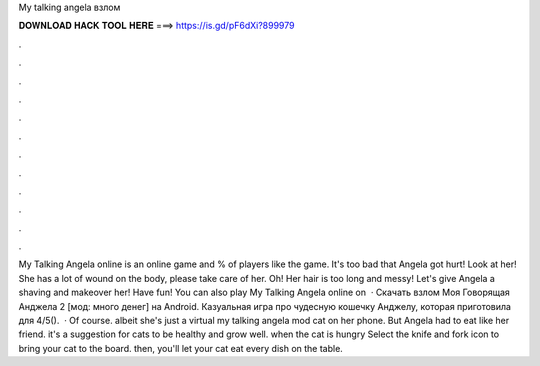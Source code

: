 My talking angela взлом

𝐃𝐎𝐖𝐍𝐋𝐎𝐀𝐃 𝐇𝐀𝐂𝐊 𝐓𝐎𝐎𝐋 𝐇𝐄𝐑𝐄 ===> https://is.gd/pF6dXi?899979

.

.

.

.

.

.

.

.

.

.

.

.

My Talking Angela online is an online game and % of players like the game. It's too bad that Angela got hurt! Look at her! She has a lot of wound on the body, please take care of her. Oh! Her hair is too long and messy! Let's give Angela a shaving and makeover her! Have fun! You can also play My Talking Angela online on   · Скачать взлом Моя Говорящая Анджела 2 [мод: много денег] на Android. Казуальная игра про чудесную кошечку Анджелу, которая приготовила для 4/5().  · Of course. albeit she's just a virtual my talking angela mod cat on her phone. But Angela had to eat like her friend. it's a suggestion for cats to be healthy and grow well. when the cat is  hungry Select the knife and fork icon to bring your cat to the board. then, you'll let your cat eat every dish on the table.